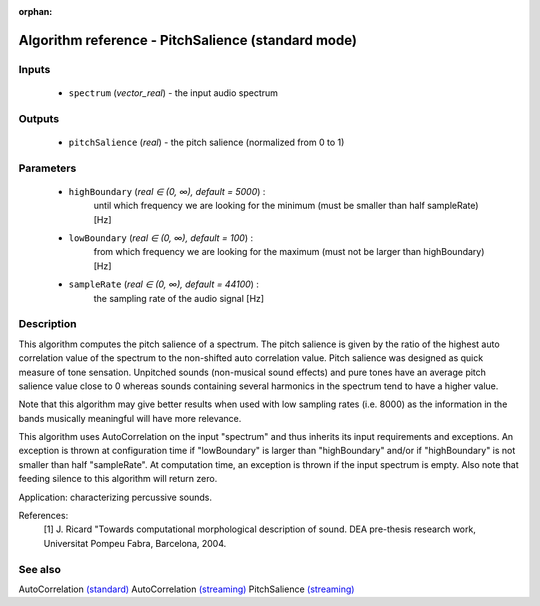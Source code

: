 :orphan:

Algorithm reference - PitchSalience (standard mode)
===================================================

Inputs
------

 - ``spectrum`` (*vector_real*) - the input audio spectrum

Outputs
-------

 - ``pitchSalience`` (*real*) - the pitch salience (normalized from 0 to 1)

Parameters
----------

 - ``highBoundary`` (*real ∈ (0, ∞), default = 5000*) :
     until which frequency we are looking for the minimum (must be smaller than half sampleRate) [Hz]
 - ``lowBoundary`` (*real ∈ (0, ∞), default = 100*) :
     from which frequency we are looking for the maximum (must not be larger than highBoundary) [Hz]
 - ``sampleRate`` (*real ∈ (0, ∞), default = 44100*) :
     the sampling rate of the audio signal [Hz]

Description
-----------

This algorithm computes the pitch salience of a spectrum. The pitch salience is given by the ratio of the highest auto correlation value of the spectrum to the non-shifted auto correlation value. Pitch salience was designed as quick measure of tone sensation. Unpitched sounds (non-musical sound effects) and pure tones have an average pitch salience value close to 0 whereas sounds containing several harmonics in the spectrum tend to have a higher value.

Note that this algorithm may give better results when used with low sampling rates (i.e. 8000) as the information in the bands musically meaningful will have more relevance.

This algorithm uses AutoCorrelation on the input "spectrum" and thus inherits its input requirements and exceptions. An exception is thrown at configuration time if "lowBoundary" is larger than "highBoundary" and/or if "highBoundary" is not smaller than half "sampleRate". At computation time, an exception is thrown if the input spectrum is empty. Also note that feeding silence to this algorithm will return zero.

Application: characterizing percussive sounds.


References:
  [1] J. Ricard "Towards computational morphological description of sound.
  DEA pre-thesis research work, Universitat Pompeu Fabra, Barcelona, 2004.


See also
--------

AutoCorrelation `(standard) <std_AutoCorrelation.html>`__
AutoCorrelation `(streaming) <streaming_AutoCorrelation.html>`__
PitchSalience `(streaming) <streaming_PitchSalience.html>`__